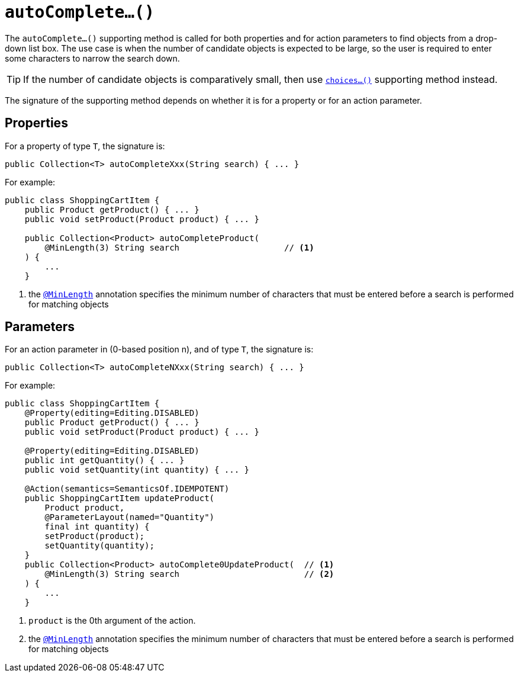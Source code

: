 [[_ug_reference-methods_prefixes_manpage-autoComplete]]
= `autoComplete...()`
:Notice: Licensed to the Apache Software Foundation (ASF) under one or more contributor license agreements. See the NOTICE file distributed with this work for additional information regarding copyright ownership. The ASF licenses this file to you under the Apache License, Version 2.0 (the "License"); you may not use this file except in compliance with the License. You may obtain a copy of the License at. http://www.apache.org/licenses/LICENSE-2.0 . Unless required by applicable law or agreed to in writing, software distributed under the License is distributed on an "AS IS" BASIS, WITHOUT WARRANTIES OR  CONDITIONS OF ANY KIND, either express or implied. See the License for the specific language governing permissions and limitations under the License.
:_basedir: ../
:_imagesdir: images/



The `autoComplete...()` supporting method is called for both properties and for action parameters to find objects from a drop-down list box.  The use case is when the number of candidate objects is expected to be large, so the user is required to enter some characters to narrow the search down.

[TIP]
====
If the number of candidate objects is comparatively small, then use xref:_ug_reference-methods_prefixes_manpage-choices[`choices...()`] supporting method instead.
====

The signature of the supporting method depends on whether it is for a property or for an action parameter.


== Properties

For a property of type `T`, the signature is:

[source,java]
----
public Collection<T> autoCompleteXxx(String search) { ... }
----


For example:

[source,java]
----
public class ShoppingCartItem {
    public Product getProduct() { ... }
    public void setProduct(Product product) { ... }

    public Collection<Product> autoCompleteProduct(
        @MinLength(3) String search                     // <1>
    ) {
        ...
    }
----
<1> the xref:_ug_reference-annotations_manpage-MinLength[`@MinLength`] annotation specifies the minimum number of characters that must be entered before a search is performed for matching objects


== Parameters

For an action parameter in (0-based position n), and of type `T`, the signature is:

[source,java]
----
public Collection<T> autoCompleteNXxx(String search) { ... }
----


For example:

[source,java]
----
public class ShoppingCartItem {
    @Property(editing=Editing.DISABLED)
    public Product getProduct() { ... }
    public void setProduct(Product product) { ... }

    @Property(editing=Editing.DISABLED)
    public int getQuantity() { ... }
    public void setQuantity(int quantity) { ... }

    @Action(semantics=SemanticsOf.IDEMPOTENT)
    public ShoppingCartItem updateProduct(
        Product product,
        @ParameterLayout(named="Quantity")
        final int quantity) {
        setProduct(product);
        setQuantity(quantity);
    }
    public Collection<Product> autoComplete0UpdateProduct(  // <1>
        @MinLength(3) String search                         // <2>
    ) {
        ...
    }
----
<1> `product` is the 0th argument of the action.
<2> the xref:_ug_reference-annotations_manpage-MinLength[`@MinLength`] annotation specifies the minimum number of characters that must be entered before a search is performed for matching objects

